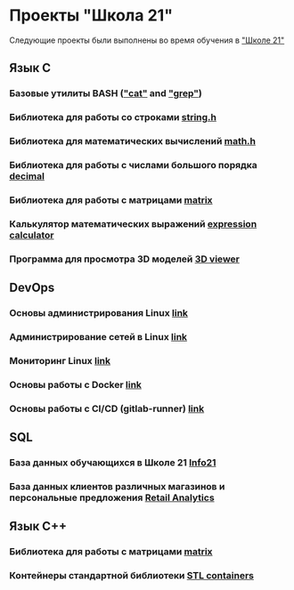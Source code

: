 * Проекты "Школа 21"
Следующие проекты были выполнены во время обучения в [[https://21-school.ru]["Школе 21"]]
** Язык C
*** Базовые утилиты BASH ([[./C/bash_utils/cat]["cat"]] and [[./C/bash_utils/grep]["grep"]])
*** Библиотека для работы со строками [[./C/string/][string.h]]
*** Библиотека для математических вычислений [[./C/math/][math.h]]
*** Библиотека для работы с числами большого порядка [[./C/decimal][decimal]]
*** Библиотека для работы с матрицами [[./C/matrix][matrix]]
*** Калькулятор математических выражений [[./C/expression_calculator][expression calculator]]
*** Программа для просмотра 3D моделей [[./C/3DViewer][3D viewer]]
** DevOps
*** Основы администрирования Linux [[./DevOps/LinuxBasics/][link]]
*** Администрирование сетей в Linux [[./DevOps/LinuxNetworking][link]]
*** Мониторинг Linux [[./DevOps/LinuxMonitoring][link]]
*** Основы работы с Docker [[./DevOps/Docker][link]]
*** Основы работы с CI/CD (gitlab-runner) [[./DevOps/CICD][link]]
** SQL
*** База данных обучающихся в Школе 21 [[./SQL/Info][Info21]]
*** База данных клиентов различных магазинов и персональные предложения [[./SQL/RetailAnalytics][Retail Analytics]]
** Язык C++
*** Библиотека для работы с матрицами [[./CPP/matrix][matrix]]
*** Контейнеры стандартной библиотеки [[./CPP/containers][STL containers]]
